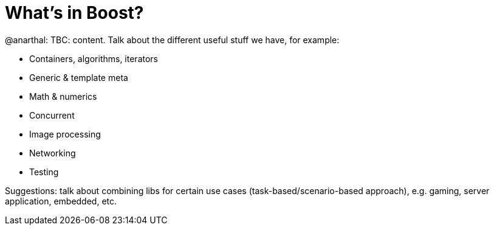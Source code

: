 = What's in Boost?

@anarthal: TBC: content. Talk about the different useful stuff we have, for example:

* Containers, algorithms, iterators
* Generic & template meta
* Math & numerics
* Concurrent
* Image processing
* Networking
* Testing

Suggestions: talk about combining libs for certain use cases (task-based/scenario-based approach), e.g. gaming, server application, embedded, etc.